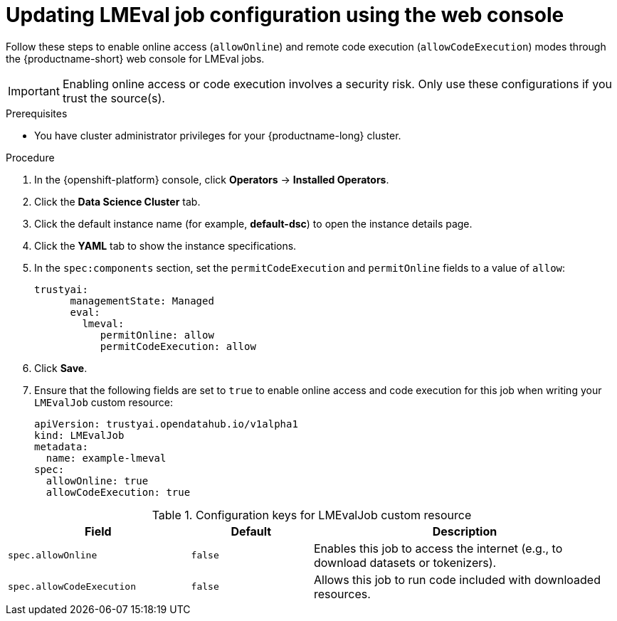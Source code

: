 :_module-type: PROCEDURE

ifdef::context[:parent-context: {context}]
[id="updating-lmeval-job-configuration-using-the-web-console_{context}"]
= Updating LMEval job configuration using the web console

[role='_abstract']
Follow these steps to enable online access (`allowOnline`) and remote code execution (`allowCodeExecution`) modes through the {productname-short} web console for LMEval jobs. 

[IMPORTANT]
====
Enabling online access or code execution involves a security risk. Only use these configurations if you trust the source(s).
====

.Prerequisites

* You have cluster administrator privileges for your {productname-long} cluster.

.Procedure
. In the {openshift-platform} console, click *Operators* -> *Installed Operators*.
ifdef::self-managed,cloud-service[]
. Search for the *Red Hat OpenShift AI* Operator, and then click the Operator name to open the Operator details page.
endif::[]
ifdef::upstream[]
. Search for the *Open Data Hub Operator*, and then click the Operator name to open the Operator details page.
endif::[]
. Click the *Data Science Cluster* tab.
. Click the default instance name (for example, *default-dsc*) to open the instance details page.
. Click the *YAML* tab to show the instance specifications.
. In the `spec:components` section, set the `permitCodeExecution` and `permitOnline` fields to a value of `allow`:
+
----
trustyai:
      managementState: Managed
      eval:
        lmeval:
           permitOnline: allow
           permitCodeExecution: allow
----

. Click *Save*.
. Ensure that the following fields are set to `true` to enable online access and code execution for this job when writing your `LMEvalJob` custom resource:
+
[source,yaml]
----
apiVersion: trustyai.opendatahub.io/v1alpha1
kind: LMEvalJob
metadata:
  name: example-lmeval
spec:
  allowOnline: true
  allowCodeExecution: true
----


.Configuration keys for LMEvalJob custom resource
[cols="3,2,5", options="header"]
|===
| Field
| Default
| Description

| `spec.allowOnline`
| `false`
| Enables this job to access the internet (e.g., to download datasets or tokenizers).

| `spec.allowCodeExecution`
| `false`
| Allows this job to run code included with downloaded resources.
|===
